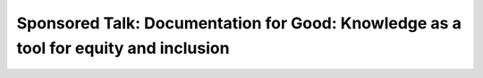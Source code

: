 Sponsored Talk: Documentation for Good: Knowledge as a tool for equity and inclusion
====================================================================================

.. datatemplate::
   :source: /_data/2019.portland.speakers.yaml
   :template: videos/video-detail.html
   :key: 15

